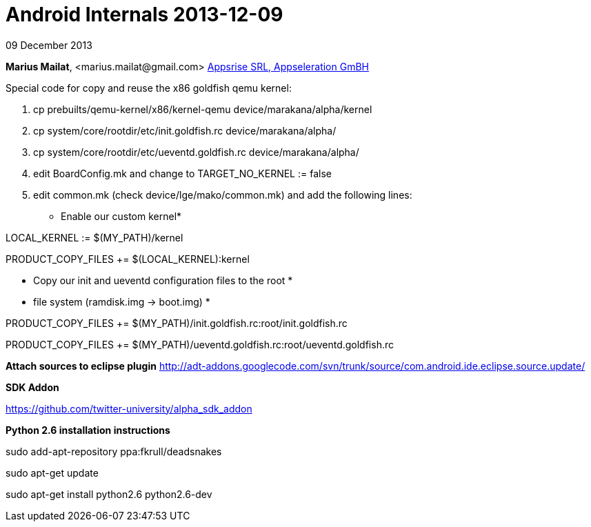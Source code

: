 = Android Internals 2013-12-09

09 December 2013

*Marius Mailat*, +<marius.mailat@gmail.com>+
http://appsrise.com[Appsrise SRL, Appseleration GmBH]


Special code for copy and reuse the x86 goldfish qemu kernel:

1. cp prebuilts/qemu-kernel/x86/kernel-qemu device/marakana/alpha/kernel
2. cp system/core/rootdir/etc/init.goldfish.rc device/marakana/alpha/
3. cp system/core/rootdir/etc/ueventd.goldfish.rc device/marakana/alpha/
4. edit BoardConfig.mk and change to TARGET_NO_KERNEL := false
5. edit common.mk (check device/lge/mako/common.mk) and add the following lines:

* Enable our custom kernel*

LOCAL_KERNEL := $(MY_PATH)/kernel

PRODUCT_COPY_FILES += $(LOCAL_KERNEL):kernel

* Copy our init and ueventd configuration files to the root *
* file system (ramdisk.img -> boot.img) *

PRODUCT_COPY_FILES += $(MY_PATH)/init.goldfish.rc:root/init.goldfish.rc

PRODUCT_COPY_FILES += $(MY_PATH)/ueventd.goldfish.rc:root/ueventd.goldfish.rc

*Attach sources to eclipse plugin*
http://adt-addons.googlecode.com/svn/trunk/source/com.android.ide.eclipse.source.update/

*SDK Addon*

https://github.com/twitter-university/alpha_sdk_addon

*Python 2.6 installation instructions*

sudo add-apt-repository ppa:fkrull/deadsnakes

sudo apt-get update

sudo apt-get install python2.6 python2.6-dev


